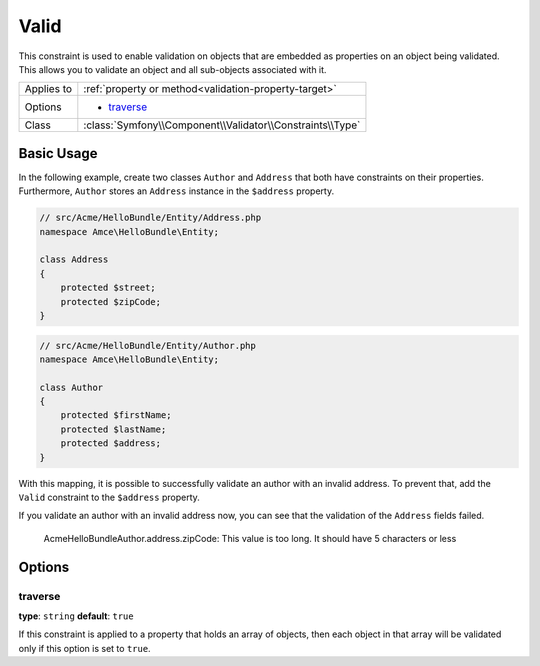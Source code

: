 Valid
=====

This constraint is used to enable validation on objects that are embedded
as properties on an object being validated. This allows you to validate an
object and all sub-objects associated with it.

+----------------+---------------------------------------------------------------------+
| Applies to     | :ref:`property or method<validation-property-target>`               |
+----------------+---------------------------------------------------------------------+
| Options        | - `traverse`_                                                       |
+----------------+---------------------------------------------------------------------+
| Class          | :class:`Symfony\\Component\\Validator\\Constraints\\Type`           |
+----------------+---------------------------------------------------------------------+

Basic Usage
-----------

In the following example, create two classes ``Author`` and ``Address``
that both have constraints on their properties. Furthermore, ``Author`` stores
an ``Address`` instance in the ``$address`` property.

.. code-block:: php

    // src/Acme/HelloBundle/Entity/Address.php
    namespace Amce\HelloBundle\Entity;

    class Address
    {
        protected $street;
        protected $zipCode;
    }

.. code-block:: php

    // src/Acme/HelloBundle/Entity/Author.php
    namespace Amce\HelloBundle\Entity;

    class Author
    {
        protected $firstName;
        protected $lastName;
        protected $address;
    }

.. configuration-block::

    .. code-block:: yaml

        # src/Acme/HelloBundle/Resources/config/validation.yml
        Acme\HelloBundle\Entity\Address:
            properties:
                street:
                    - NotBlank: ~
                zipCode:
                    - NotBlank: ~
                    - MaxLength: 5

        Acme\HelloBundle\Entity\Author:
            properties:
                firstName:
                    - NotBlank: ~
                    - MinLength: 4
                lastName:
                    - NotBlank: ~

    .. code-block:: php-annotations

        // src/Acme/HelloBundle/Entity/Address.php
        namespace Acme\HelloBundle\Entity;

        use Symfony\Component\Validator\Constraints as Assert;

        class Address
        {
            /**
             * @Assert\NotBlank()
             */
            protected $street;

            /**
             * @Assert\NotBlank
             * @Assert\MaxLength(5)
             */
            protected $zipCode;
        }

        // src/Acme/HelloBundle/Entity/Author.php
        namespace Acme\HelloBundle\Entity;

        class Author
        {
            /**
             * @Assert\NotBlank
             * @Assert\MinLength(4)
             */
            protected $firstName;

            /**
             * @Assert\NotBlank
             */
            protected $lastName;

            protected $address;
        }

    .. code-block:: xml

        <!-- src/Acme/HelloBundle/Resources/config/validation.xml -->
        <class name="Acme\HelloBundle\Entity\Address">
            <property name="street">
                <constraint name="NotBlank" />
            </property>
            <property name="zipCode">
                <constraint name="NotBlank" />
                <constraint name="MaxLength">5</constraint>
            </property>
        </class>

        <class name="Acme\HelloBundle\Entity\Author">
            <property name="firstName">
                <constraint name="NotBlank" />
                <constraint name="MinLength">4</constraint>
            </property>
            <property name="lastName">
                <constraint name="NotBlank" />
            </property>
        </class>

    .. code-block:: php

        // src/Acme/HelloBundle/Entity/Address.php
        namespace Acme\HelloBundle\Entity;

        use Symfony\Component\Validator\Mapping\ClassMetadata;
        use Symfony\Component\Validator\Constraints as Assert;

        class Address
        {
            protected $street;
            protected $zipCode;

            public static function loadValidatorMetadata(ClassMetadata $metadata)
            {
                $metadata->addPropertyConstraint('street', new Assert\NotBlank());
                $metadata->addPropertyConstraint('zipCode', new Assert\NotBlank());
                $metadata->addPropertyConstraint('zipCode', new Assert\MaxLength(5));
            }
        }

        // src/Acme/HelloBundle/Entity/Author.php
        namespace Acme\HelloBundle\Entity;

        use Symfony\Component\Validator\Mapping\ClassMetadata;
        use Symfony\Component\Validator\Constraints as Assert;

        class Author
        {
            protected $firstName;
            protected $lastName;
            protected $address;

            public static function loadValidatorMetadata(ClassMetadata $metadata)
            {
                $metadata->addPropertyConstraint('firstName', new Assert\NotBlank());
                $metadata->addPropertyConstraint('firstName', new Assert\MinLength(4));
                $metadata->addPropertyConstraint('lastName', new Assert\NotBlank());
            }
        }

With this mapping, it is possible to successfully validate an author with an
invalid address. To prevent that, add the ``Valid`` constraint to the ``$address``
property.

.. configuration-block::

    .. code-block:: yaml

        # src/Acme/HelloBundle/Resources/config/validation.yml
        Acme\HelloBundle\Author:
            properties:
                address:
                    - Valid: ~

    .. code-block:: php-annotations

        // src/Acme/HelloBundle/Entity/Author.php
        namespace Acme\HelloBundle\Entity;

        use Symfony\Component\Validator\Constraints as Assert;

        class Author
        {
            /**
             * @Assert\Valid
             */
            protected $address;
        }

    .. code-block:: xml

        <!-- src/Acme/HelloBundle/Resources/config/validation.xml -->
        <class name="Acme\HelloBundle\Entity\Author">
            <property name="address">
                <constraint name="Valid" />
            </property>
        </class>

    .. code-block:: php

        // src/Acme/HelloBundle/Entity/Author.php
        namespace Acme\HelloBundle\Entity;

        use Symfony\Component\Validator\Mapping\ClassMetadata;
        use Symfony\Component\Validator\Constraints as Assert;

        class Author
        {
            protected $address;

            public static function loadValidatorMetadata(ClassMetadata $metadata)
            {
                $metadata->addPropertyConstraint('address', new Assert\Valid());
            }
        }

If you validate an author with an invalid address now, you can see that the
validation of the ``Address`` fields failed.

    Acme\HelloBundle\Author.address.zipCode:
    This value is too long. It should have 5 characters or less

Options
-------

traverse
~~~~~~~~

**type**: ``string`` **default**: ``true``

If this constraint is applied to a property that holds an array of objects,
then each object in that array will be validated only if this option is set
to ``true``.

